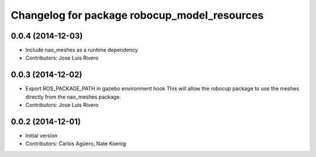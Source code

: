 ^^^^^^^^^^^^^^^^^^^^^^^^^^^^^^^^^^^^^^^^^^^^^
Changelog for package robocup_model_resources
^^^^^^^^^^^^^^^^^^^^^^^^^^^^^^^^^^^^^^^^^^^^^

0.0.4 (2014-12-03)
------------------
* Include nao_meshes as a runtime dependency
* Contributors: Jose Luis Rivero

0.0.3 (2014-12-02)
------------------
* Export ROS_PACKAGE_PATH in gazebo environment hook
  This will allow the robocup package to use the meshes directly from
  the nao_meshes package.
* Contributors: Jose Luis Rivero

0.0.2 (2014-12-01)
------------------
* Initial version 
* Contributors: Carlos Agüero, Nate Koenig
